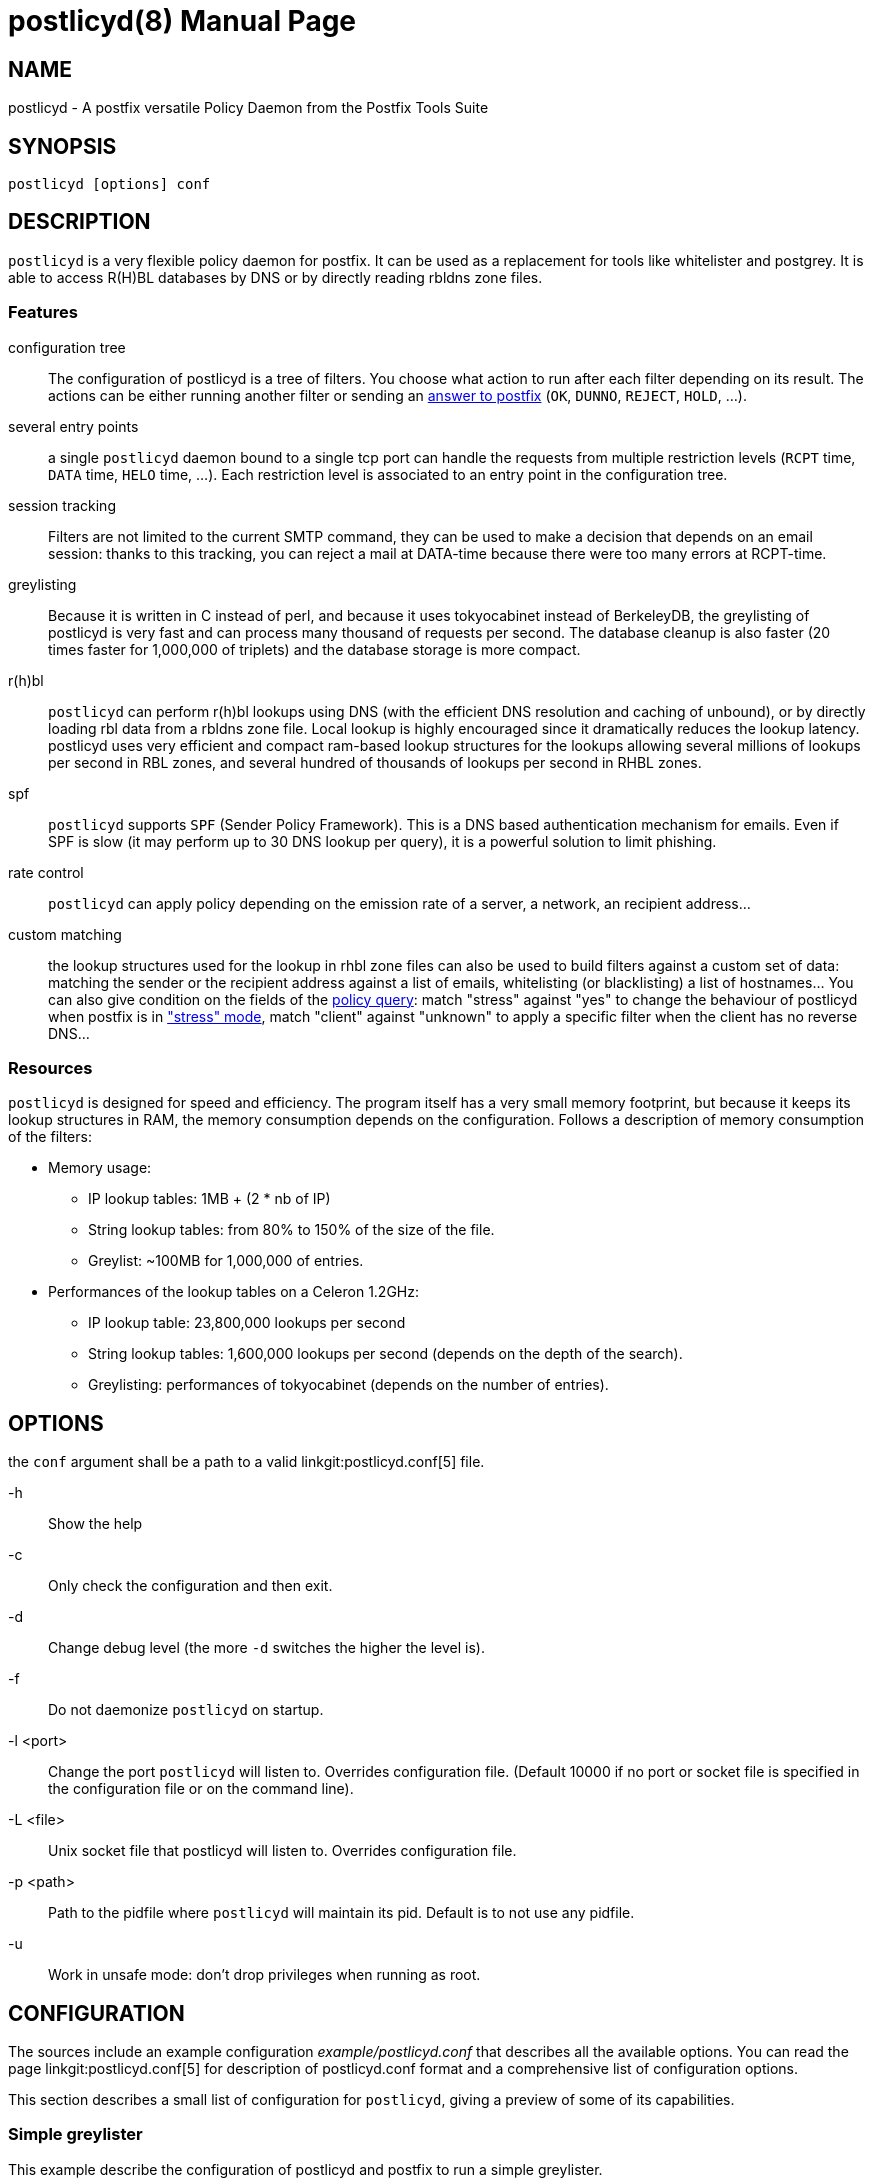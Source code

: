 postlicyd(8)
============
:doctype: manpage
include:../mk/asciidoc.conf[]

NAME
----

postlicyd - A postfix versatile Policy Daemon from the Postfix Tools Suite


SYNOPSIS
--------

`postlicyd [options] conf`


DESCRIPTION
-----------

+postlicyd+ is a very flexible policy daemon for postfix. It can be used as a
 replacement for tools like whitelister and postgrey. It is able to access
 R(H)BL databases by DNS or by directly reading rbldns zone files.

Features
~~~~~~~~

configuration tree::
    The configuration of postlicyd is a tree of filters. You choose what
 action to run after each filter depending on its result. The actions can be
 either running another filter or sending an
 link:http://www.postfix.org/access.5.html[answer to postfix]
 (+OK+, +DUNNO+, +REJECT+, +HOLD+, ...).
several entry points::
    a single +postlicyd+ daemon bound to a single tcp port can handle the
 requests from multiple restriction levels (+RCPT+ time, +DATA+ time, +HELO+
 time, ...). Each restriction level is associated to an entry point in the
 configuration tree.
session tracking::
    Filters are not limited to the current SMTP command, they can be used to
 make a decision that depends on an email session: thanks to this tracking,
 you can reject a mail at DATA-time because there were too many errors at
 RCPT-time.
greylisting::
    Because it is written in C instead of perl, and because it uses
 tokyocabinet instead of BerkeleyDB, the greylisting of postlicyd is very fast
 and can process many thousand of requests per second. The database cleanup is
 also faster (20 times faster for 1,000,000 of triplets) and the database
 storage is more compact.
r(h)bl::
    +postlicyd+ can perform r(h)bl lookups using DNS (with the efficient DNS
 resolution and caching of unbound), or by directly loading rbl data from a
 rbldns zone file. Local lookup is highly encouraged since it dramatically
 reduces the lookup latency. postlicyd uses very efficient and compact
 ram-based lookup structures for the lookups allowing several millions of
 lookups per second in RBL zones, and several hundred of thousands of lookups
 per second in RHBL zones.
spf::
    +postlicyd+ supports +SPF+ (Sender Policy Framework). This is a DNS based
 authentication mechanism for emails. Even if SPF is slow (it may perform up
 to 30 DNS lookup per query), it is a powerful solution to limit phishing.
rate control::
    +postlicyd+ can apply policy depending on the emission rate of a server, a
 network, an recipient address...
custom matching::
    the lookup structures used for the lookup in rhbl zone files can also be
 used to build filters against a custom set of data: matching the sender or
 the recipient address against a list of emails, whitelisting (or
 blacklisting) a list of hostnames... You can also give condition on the
 fields of the link:http://www.postfix.org/SMTPD_POLICY_README.html#protocol[policy query]:
 match "stress" against "yes" to change the behaviour of postlicyd when
 postfix is in link:http://www.postfix.org/STRESS_README.html["stress" mode],
 match "client" against "unknown" to apply a specific filter when the client
 has no reverse DNS...

Resources
~~~~~~~~~

+postlicyd+ is designed for speed and efficiency. The program itself has a
 very small memory footprint, but because it keeps its lookup structures in
 RAM, the memory consumption depends on the configuration. Follows a
 description of memory consumption of the filters:

* Memory usage:
** IP lookup tables: 1MB + (2 * nb of IP)
** String lookup tables: from 80% to 150% of the size of the file.
** Greylist: ~100MB for 1,000,000 of entries.
* Performances of the lookup tables on a Celeron 1.2GHz:
** IP lookup table: 23,800,000 lookups per second
** String lookup tables: 1,600,000 lookups per second (depends on the depth of the search).
** Greylisting: performances of tokyocabinet (depends on the number of entries).

OPTIONS
-------

the `conf` argument shall be a path to a valid linkgit:postlicyd.conf[5] file.

-h::
    Show the help

-c::
    Only check the configuration and then exit.

-d::
    Change debug level (the more `-d` switches the higher the level is).

-f::
    Do not daemonize `postlicyd` on startup.

-l <port>::
    Change the port `postlicyd` will listen to. Overrides configuration file.
	(Default 10000 if no port or socket file is specified in the configuration file or
    on the command line).

-L <file>::
	Unix socket file that postlicyd will listen to. Overrides configuration file.

-p <path>::
    Path to the pidfile where `postlicyd` will maintain its pid. Default is to
    not use any pidfile.

-u::
    Work in unsafe mode: don't drop privileges when running as root.


CONFIGURATION
-------------

The sources include an example configuration 'example/postlicyd.conf' that
 describes all the available options. You can read the page linkgit:postlicyd.conf[5]
 for description of postlicyd.conf format and a comprehensive list of
 configuration options.

This section describes a small list of configuration for +postlicyd+, giving a
 preview of some of its capabilities.

Simple greylister
~~~~~~~~~~~~~~~~~

This example describe the configuration of postlicyd and postfix to run a
 simple greylister.

'/etc/pfixtools/postlicyd.conf':
-----
# Description of the greylister
greylist {              # name of the filter
  type = greylist;      # type of the filter

  # where to store the database
  path   = /var/spool/pfixtools;
  prefix = greylist_;
  # Use default limits and timeouts

  # The greylist filters can reply either greylist or whitelist
  # Answer is greylist: send a temporary error.
  on_greylist  = postfix:450 Greylisted;
  # Answer is whitelist: run following restrictions of postfix
  on_whitelist = postfix:DUNNO;
}

# Run the filter named "greylist" on recipient_restriction
recipient_filter = greylist;

# Port of the daemon
port             = 10000;
----

'/etc/postfix/main.cf':
----
smtpd_recipient_restrictions =
  permit_mynetworks
  reject_unauth_destination
  check_policy_service inet:127.0.0.1:10000
  permit
----

The following figure shows the behaviour. There's nothing complicated in this
 configuration, so the figure is quite useless, but it will make more sense
 for the following examples.

image::images/simple-greylist.png["Graphic view of the configuration",width=400px]

Selective greylister
~~~~~~~~~~~~~~~~~~~~

This second example shows how you can build a selective greylister with~
+postlicyd+. This configuration whitelist clients with a reverse DNS that are
 not listed in R(H)BL. Other clients go through the greylister.


'/etc/pfixtools/postlicyd.conf':
----
# Filter client without reverse DNS.
unknown_clients {
  type = match;

  condition = client_name =i unknown; # The client name is the string 'unknown'

  # The condition matched, greylist the client
  on_match = greylist;
  # The condition didn't match, lookup for the client in r(h)bl
  on_fail  = rbl;
}

# Lookup in RBLs
rbl {
  type = iplist;

  # We have a local copy of the rbldns zone file of cbl.abuseat.org
  # So use this copy.
  rbldns = nolock:1:/var/spool/pfixtools/cbl.abuseat.org;

  # dul.dnsbl.sorbs.net. does not provide a rsync service, so use dns
  dns = 1:dul.dnsbl.sorbs.net;

  # One of the filter matched, the client is listed in a rbl, go to greylist
  on_hard_match = greylist;

  # Nothing matched, try rhbl
  on_fail = rhbl;
}

# Lookup in RHBLs
rhbl {
  type = strlist;

  # Search if the domain of the sender is listed
  fields = sender_domain;

  # We have rsynced the zone files of rfc-ignorant... use them directly
  rbldns = nolock:1:/var/spool/pfixtools/bogusmx.rfc-ignorant.org;
  rbldns = nolock:1:/var/spool/pfixtools/dsn.rfc-ignorant.org;

  # The sender domain is listed
  on_hard_match = greylist;

  # It didn't matched? whitelist the client
  on_fail = postfix:DUNNO;
}

# Greylister
greylist {
  type = greylist;

  # where to store the database
  path   = /var/spool/pfixtools;
  prefix = greylist_;
  # Use default limits and timeouts

  # The greylist filters can reply either greylist or whitelist
  # Answer is greylist: send a temporary error.
  on_greylist  = postfix:450 Greylisted;
  # Answer is whitelist: run following restrictions of postfix
  on_whitelist = postfix:DUNNO;
}

# Entry point is the head of the tree.
recipient_filter = unknown_clients;
port = 10000;
----

'/etc/postfix/main.cf':
----
smtpd_recipient_restrictions =
  permit_mynetworks
  reject_unauth_destination
  check_policy_service inet:127.0.0.1:10000
  permit
----

+postlicyd+ comes with a tool that helps downloading rbl zone files. This
 tools requires a very simple configuration file that describes the sources of
 rbldns zone files.

'/etc/pfixtools/postlicyd-rsyncrbl.conf':
----
# RBL list
cbl.abuseat.org=rsync://rsync.cbl.abuseat.org/cbl/list.txt

# RHBL list
bogusmx.rfc-ignorant.org=rsync://ns0.rfc-ignorant.org/rfcirbl/bogusmx.rfc-ignorant.org
dsn.rfc-ignorant.org=rsync://ns0.rfc-ignorant.org/rfcirbl/dsn.rfc-ignorant.org
----

crontab entry:
----
15 */12 * * * root /usr/local/bin/postlicyd-rsyncrbl /etc/pfixtools/postlicyd-rsyncrbl.conf \
             /var/spool/pfixtools/ /var/run/postlicyd.pid
----

And the graph for those who don't wan't to understand the configuration file:

image::images/selective-greylist.png["Graphic view of the configuration",width=400px]

Data time greylister
~~~~~~~~~~~~~~~~~~~~

This third example, shows how to use session tracking to build a cleverer
 greylister that can reject a mail at data time if one of the recipient is
 greylisted.

'/etc/pfixtools/postlicyd.conf':
----
# Description of the greylister
greylist {              # name of the filter
  type = greylist;      # type of the filter

  # where to store the database
  path   = /var/spool/pfixtools;
  prefix = greylist_;
  # Use default limits and timeouts

  # The greylist filters can reply either greylist or whitelist
  # Answer is greylist: increment the counter 0 and send a temporary error.
  on_greylist  = counter:0:1postfix:450 Greylisted;
  # Answer is whitelist: run following restrictions of postfix
  on_whitelist = postfix:DUNNO;
}

# Check the state of the counter at data-time
post_greylist {
  type = counter;

  # Use the counter 0, the one we incremented in the greylist filter
  counter = 0;

  # The counter was not 0? Greylist
  on_hard_match = postfix:450 Greylisted;

  # The counter was 0, ignore
  on_fail = postfix:DUNNO;
}

# Run the filter named "greylist" on recipient_restriction
recipient_filter = greylist;
# Run the filter named "post_greylist" on data_restriction
data_filter = post_greylist;

# Port of the daemon
port             = 10000;
----

'/etc/postfix/main.cf':
----
smtpd_recipient_restrictions =
  permit_mynetworks
  reject_unauth_destination
  check_policy_service inet:127.0.0.1:10000
  permit

smtpd_data_restrictions =
  check_policy_service inet:127.0.0.1:10000
----

image::images/datatime-greylist.png["Graphic view of the configuration",width=400px]

The following SMTP transaction shows the effect of this configuration: the
 mail is rejected at DATA-time because one of the recipient has been rejected.

----
220 mx.example.net ESMTP
HELO sender.example.net
250 mx.example.net
MAIL FROM: <sender@example.net>
250 2.1.0 Ok
RCPT TO: <not-greylisted@example.net>
250 2.1.5 Ok
RCPT TO: <greylisted@example.net>
450 4.7.1 <greylisted@example.net>: Recipient address rejected: Greylisted
DATA
450 4.7.1 <DATA>: Data command rejected: Greylisted
----

This example aims at giving a preview of the use of mail-session counters. The
 same behaviour could be achieved by returning 421 to postfix when greylisting
 a recipient since this return code causes the connection to be closed by
 postfix.

COPYRIGHT
---------

Copyright 2009 the Postfix Tools Suite Authors. License BSD.


PFIXTOOLS
---------

`postlicyd` is part of the linkgit:pfixtools[7] suite.

// vim:filetype=asciidoc:tw=78

